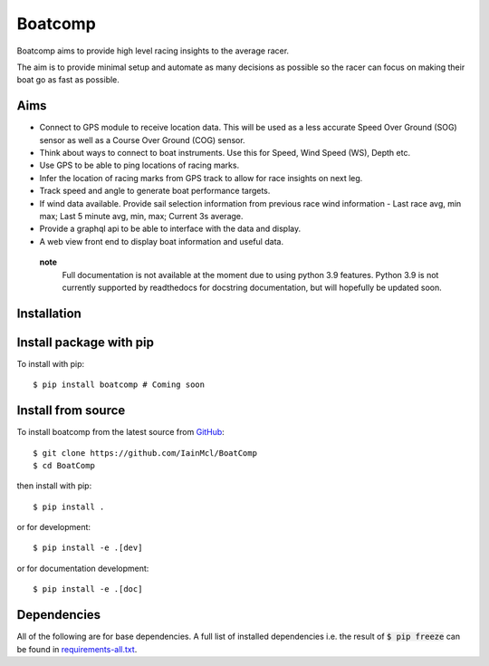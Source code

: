 ========
Boatcomp
========

|docs|

Boatcomp aims to provide high level racing insights to the average racer. 

The aim is to provide minimal setup and automate as many decisions as possible 
so the racer can focus on making their boat go as fast as possible.

Aims 
-----

- Connect to GPS module to receive location data. This will be used as a less
  accurate Speed Over Ground (SOG) sensor as well as a Course Over Ground (COG)
  sensor.

- Think about ways to connect to boat instruments. Use this for Speed, Wind 
  Speed (WS), Depth etc.

- Use GPS to be able to ping locations of racing marks.

- Infer the location of racing marks from GPS track to allow for race insights 
  on next leg.

- Track speed and angle to generate boat performance targets.

- If wind data available. Provide sail selection information from previous race
  wind information - Last race avg, min max; Last 5 minute avg, min, max; 
  Current 3s average.

- Provide a graphql api to be able to interface with the data and display.

- A web view front end to display boat information and useful data.

 **note**
   Full documentation is not available at the moment due to using python 3.9 
   features. Python 3.9 is not currently supported by readthedocs for 
   docstring documentation, but will hopefully be updated soon.

Installation
------------

Install package with pip
------------------------

To install with pip::

  $ pip install boatcomp # Coming soon

Install from source
-------------------

To install boatcomp from the latest source from `GitHub <https://github.com/IainMcl/BoatComp>`_::

  $ git clone https://github.com/IainMcl/BoatComp 
  $ cd BoatComp

then install with pip::

  $ pip install .

or for development::

  $ pip install -e .[dev]

or for documentation development::

  $ pip install -e .[doc]

Dependencies
------------

All of the following are for base dependencies. A full list of installed 
dependencies i.e. the result of :code:`$ pip freeze` can be found in 
`requirements-all.txt <https://github.com/IainMcl/BoatComp/blob/main/requirements-all.txt>`_.

.. |docs| image:: https://readthedocs.org/projects/docs/badge/?version=latest
    :alt: Documentation Status
    :scale: 100%
    :target: https://docs.readthedocs.io/en/latest/?badge=latest